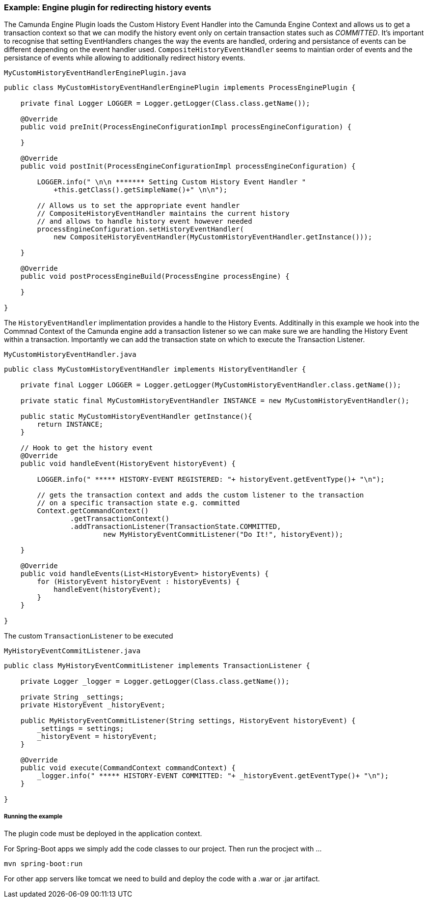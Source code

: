 ### [[history-enigne-plugin]] Example: Engine plugin for redirecting history events

====
The Camunda Engine Plugin loads the Custom History Event Handler into the Camunda Engine Context and allows us to get a transaction context so that we can modify the history event only on certain transaction states such as _COMMITTED_. It's important to recognise that setting EventHandlers changes the way the events are handled, ordering and persistance of events can be different depending on the event handler used. `CompositeHistoryEventHandler` seems to maintian order of events and the persistance of events while allowing to additionally redirect history events.
====

    MyCustomHistoryEventHandlerEnginePlugin.java
```java
public class MyCustomHistoryEventHandlerEnginePlugin implements ProcessEnginePlugin {

    private final Logger LOGGER = Logger.getLogger(Class.class.getName());

    @Override
    public void preInit(ProcessEngineConfigurationImpl processEngineConfiguration) {

    }

    @Override
    public void postInit(ProcessEngineConfigurationImpl processEngineConfiguration) {

        LOGGER.info(" \n\n ******* Setting Custom History Event Handler "
            +this.getClass().getSimpleName()+" \n\n");

        // Allows us to set the appropriate event handler
        // CompositeHistoryEventHandler maintains the current history
        // and allows to handle history event however needed
        processEngineConfiguration.setHistoryEventHandler(
            new CompositeHistoryEventHandler(MyCustomHistoryEventHandler.getInstance()));

    }

    @Override
    public void postProcessEngineBuild(ProcessEngine processEngine) {

    }

}
```

====
The `HistoryEventHandler` implimentation provides a handle to the History Events. Additinally in this example we hook into the Commnad Context of the Camunda engine add a transaction listener so we can make sure we are handling the History Event within a transaction. Importantly we can add the transaction state on which to execute the Transaction Listener.
====

    MyCustomHistoryEventHandler.java
```Java
public class MyCustomHistoryEventHandler implements HistoryEventHandler {

    private final Logger LOGGER = Logger.getLogger(MyCustomHistoryEventHandler.class.getName());

    private static final MyCustomHistoryEventHandler INSTANCE = new MyCustomHistoryEventHandler();

    public static MyCustomHistoryEventHandler getInstance(){
        return INSTANCE;
    }

    // Hook to get the history event
    @Override
    public void handleEvent(HistoryEvent historyEvent) {

        LOGGER.info(" ***** HISTORY-EVENT REGISTERED: "+ historyEvent.getEventType()+ "\n");

        // gets the transaction context and adds the custom listener to the transaction
        // on a specific transaction state e.g. committed
        Context.getCommandContext()
                .getTransactionContext()
                .addTransactionListener(TransactionState.COMMITTED,
                        new MyHistoryEventCommitListener("Do It!", historyEvent));

    }

    @Override
    public void handleEvents(List<HistoryEvent> historyEvents) {
        for (HistoryEvent historyEvent : historyEvents) {
            handleEvent(historyEvent);
        }
    }

}
```

====
The custom `TransactionListener` to be executed
====
    MyHistoryEventCommitListener.java
```java
public class MyHistoryEventCommitListener implements TransactionListener {

    private Logger _logger = Logger.getLogger(Class.class.getName());

    private String _settings;
    private HistoryEvent _historyEvent;

    public MyHistoryEventCommitListener(String settings, HistoryEvent historyEvent) {
        _settings = settings;
        _historyEvent = historyEvent;
    }

    @Override
    public void execute(CommandContext commandContext) {
        _logger.info(" ***** HISTORY-EVENT COMMITTED: "+ _historyEvent.getEventType()+ "\n");
    }

}
```

##### Running the example

The plugin code must be deployed in the application context.

For Spring-Boot apps we simply add the code classes to our project. Then run the procject with ...

```
mvn spring-boot:run
```

For other app servers like tomcat we need to build and deploy the code with a .war or .jar artifact.
